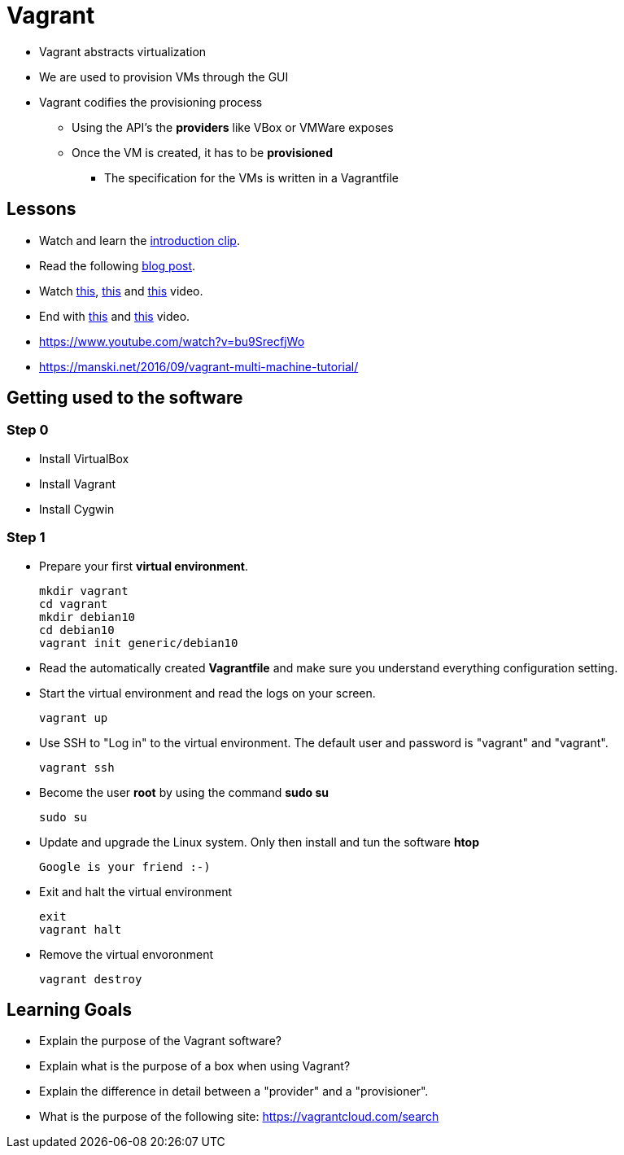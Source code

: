 = Vagrant

* Vagrant abstracts virtualization
* We are used to provision VMs through the GUI
* Vagrant codifies the provisioning process
** Using the API's the *providers* like VBox or VMWare exposes
** Once the VM is created, it has to be *provisioned*
*** The specification for the VMs is written in a Vagrantfile


== Lessons
* Watch and learn the  https://www.youtube.com/watch?v=wlogPKBEuUM[introduction clip].
* Read the following https://opensource.com/resources/vagrant[blog post].
* Watch https://www.youtube.com/watch?v=a6W1hF9CgDQ[this], https://www.youtube.com/watch?v=sr9pUpSAexE[this] and https://www.youtube.com/watch?v=vBreXjkizgo[this] video.
* End with https://www.youtube.com/watch?v=o5yYsnPALxQ[this] and https://sysadmincasts.com/episodes/42-crash-course-on-vagrant-revised0[this] video.
* https://www.youtube.com/watch?v=bu9SrecfjWo
* https://manski.net/2016/09/vagrant-multi-machine-tutorial/



== Getting used to the software
=== Step 0

* Install VirtualBox
* Install Vagrant
* Install Cygwin

=== Step 1
* Prepare your first **virtual environment**. 

  mkdir vagrant
  cd vagrant
  mkdir debian10
  cd debian10
  vagrant init generic/debian10
  
* Read the automatically created *Vagrantfile* and make sure you understand everything configuration setting. 

* Start the virtual environment and read the logs on your screen.

  vagrant up

* Use SSH to "Log in" to the virtual environment. The default user and password is "vagrant" and "vagrant".

  vagrant ssh

* Become the user *root* by using the command *sudo su*

  sudo su
  
* Update and upgrade the Linux system. Only then install and tun the software *htop*

  Google is your friend :-)
  
* Exit and halt the virtual environment

  exit
  vagrant halt
  
* Remove the virtual envoronment

  vagrant destroy

== Learning Goals
* Explain the purpose of the Vagrant software?
* Explain what is the purpose of a box when using Vagrant?
* Explain the difference in detail between a "provider" and a "provisioner".
* What is the purpose of the following site: https://vagrantcloud.com/search
